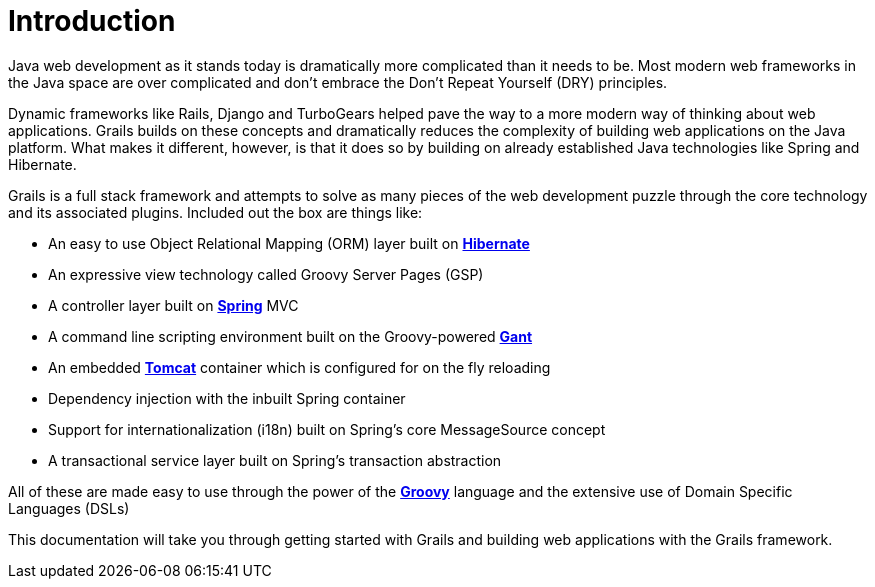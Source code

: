 = Introduction

Java web development as it stands today is dramatically more complicated than it needs to be. Most modern web frameworks in the Java space are over complicated and don't embrace the Don't Repeat Yourself (DRY) principles.

Dynamic frameworks like Rails, Django and TurboGears helped pave the way to a more modern way of thinking about web applications. Grails builds on these concepts and dramatically reduces the complexity of building web applications on the Java platform. What makes it different, however, is that it does so by building on already established Java technologies like Spring and Hibernate.

Grails is a full stack framework and attempts to solve as many pieces of the web development puzzle through the core technology and its associated plugins. Included out the box are things like:

* An easy to use Object Relational Mapping (ORM) layer built on http://www.hibernate.org[**Hibernate**]
* An expressive view technology called Groovy Server Pages (GSP)
* A controller layer built on http://www.springframework.org[**Spring**] MVC
* A command line scripting environment built on the Groovy-powered http://groovy.codehaus.org/Gant[**Gant**]
* An embedded http://tomcat.apache.org[**Tomcat**] container which is configured for on the fly reloading
* Dependency injection with the inbuilt Spring container
* Support for internationalization (i18n) built on Spring's core MessageSource concept
* A transactional service layer built on Spring's transaction abstraction

All of these are made easy to use through the power of the http://groovy.codehaus.org[**Groovy**] language and the extensive use of Domain Specific Languages (DSLs)

This documentation will take you through getting started with Grails and building web applications with the Grails framework.